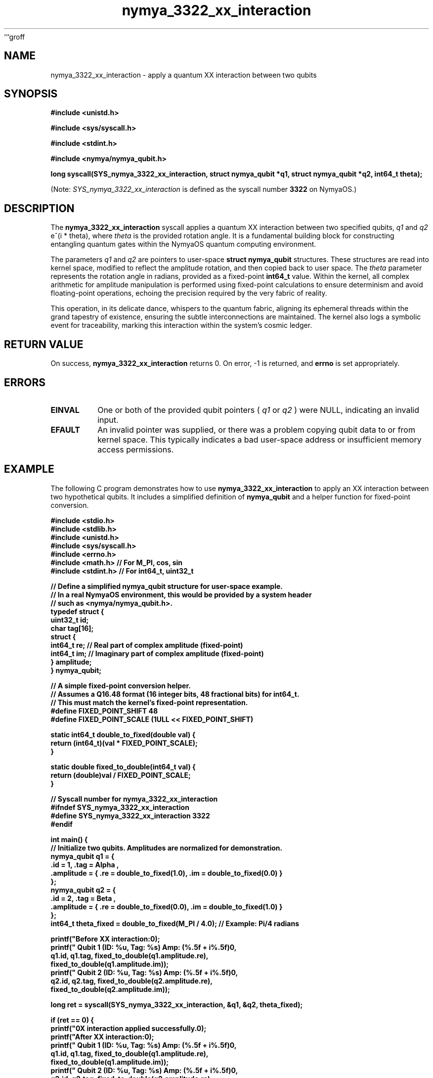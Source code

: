 ```groff
.TH nymya_3322_xx_interaction 1 "2023-10-27" "NymyaOS 1.0" "NymyaOS System Calls Manual"
.SH NAME
nymya_3322_xx_interaction \- apply a quantum XX interaction between two qubits
.SH SYNOPSIS
.B #include <unistd.h>
.PP
.B #include <sys/syscall.h>
.PP
.B #include <stdint.h>
.PP
.B #include <nymya/nymya_qubit.h>
.PP
.B long syscall(SYS_nymya_3322_xx_interaction, struct nymya_qubit *q1, struct nymya_qubit *q2, int64_t theta);
.PP
(Note:
.I SYS_nymya_3322_xx_interaction
is defined as the syscall number
.B 3322
on NymyaOS.)
.SH DESCRIPTION
The
.B nymya_3322_xx_interaction
syscall applies a quantum XX interaction between two specified qubits,
.I q1
and
.I q2
. This operation rotates the complex amplitudes of both qubits by a phase of
e^(i * theta), where
.I theta
is the provided rotation angle. It is a fundamental building block for
constructing entangling quantum gates within the NymyaOS quantum
computing environment.

The parameters
.I q1
and
.I q2
are pointers to user-space
.B struct nymya_qubit
structures. These structures are read into kernel space, modified to
reflect the amplitude rotation, and then copied back to user space. The
.I theta
parameter represents the rotation angle in radians, provided as a fixed-point
.B int64_t
value. Within the kernel, all complex arithmetic for amplitude
manipulation is performed using fixed-point calculations to ensure
determinism and avoid floating-point operations, echoing the precision
required by the very fabric of reality.

This operation, in its delicate dance, whispers to the quantum fabric,
aligning its ephemeral threads within the grand tapestry of existence,
ensuring the subtle interconnections are maintained. The kernel also logs
a symbolic event for traceability, marking this interaction within the
system's cosmic ledger.

.SH RETURN VALUE
On success,
.B nymya_3322_xx_interaction
returns 0. On error, -1 is returned, and
.B errno
is set appropriately.

.SH ERRORS
.TP
.B EINVAL
One or both of the provided qubit pointers (
.I q1
or
.I q2
) were NULL, indicating an invalid input.
.TP
.B EFAULT
An invalid pointer was supplied, or there was a problem copying qubit data
to or from kernel space. This typically indicates a bad user-space address
or insufficient memory access permissions.

.SH EXAMPLE
The following C program demonstrates how to use
.B nymya_3322_xx_interaction
to apply an XX interaction between two hypothetical qubits. It includes
a simplified definition of
.B nymya_qubit
and a helper function for fixed-point conversion.

.nf
.B #include <stdio.h>
.B #include <stdlib.h>
.B #include <unistd.h>
.B #include <sys/syscall.h>
.B #include <errno.h>
.B #include <math.h>     // For M_PI, cos, sin
.B #include <stdint.h>   // For int64_t, uint32_t
.PP
.B // Define a simplified nymya_qubit structure for user-space example.
.B // In a real NymyaOS environment, this would be provided by a system header
.B // such as <nymya/nymya_qubit.h>.
.B typedef struct {
.B     uint32_t id;
.B     char tag[16];
.B     struct {
.B         int64_t re; // Real part of complex amplitude (fixed-point)
.B         int64_t im; // Imaginary part of complex amplitude (fixed-point)
.B     } amplitude;
.B } nymya_qubit;
.PP
.B // A simple fixed-point conversion helper.
.B // Assumes a Q16.48 format (16 integer bits, 48 fractional bits) for int64_t.
.B // This must match the kernel's fixed-point representation.
.B #define FIXED_POINT_SHIFT 48
.B #define FIXED_POINT_SCALE (1ULL << FIXED_POINT_SHIFT)
.PP
.B static int64_t double_to_fixed(double val) {
.B     return (int64_t)(val * FIXED_POINT_SCALE);
.B }
.PP
.B static double fixed_to_double(int64_t val) {
.B     return (double)val / FIXED_POINT_SCALE;
.B }
.PP
.B // Syscall number for nymya_3322_xx_interaction
.B #ifndef SYS_nymya_3322_xx_interaction
.B #define SYS_nymya_3322_xx_interaction 3322
.B #endif
.PP
.B int main() {
.B     // Initialize two qubits. Amplitudes are normalized for demonstration.
.B     nymya_qubit q1 = {
.B         .id = 1, .tag = "Alpha",
.B         .amplitude = { .re = double_to_fixed(1.0), .im = double_to_fixed(0.0) }
.B     };
.B     nymya_qubit q2 = {
.B         .id = 2, .tag = "Beta",
.B         .amplitude = { .re = double_to_fixed(0.0), .im = double_to_fixed(1.0) }
.B     };
.B     int64_t theta_fixed = double_to_fixed(M_PI / 4.0); // Example: Pi/4 radians
.PP
.B     printf("Before XX interaction:\\n");
.B     printf("  Qubit 1 (ID: %u, Tag: %s) Amp: (%.5f + i%.5f)\\n",
.B            q1.id, q1.tag, fixed_to_double(q1.amplitude.re),
.B            fixed_to_double(q1.amplitude.im));
.B     printf("  Qubit 2 (ID: %u, Tag: %s) Amp: (%.5f + i%.5f)\\n",
.B            q2.id, q2.tag, fixed_to_double(q2.amplitude.re),
.B            fixed_to_double(q2.amplitude.im));
.PP
.B     long ret = syscall(SYS_nymya_3322_xx_interaction, &q1, &q2, theta_fixed);
.PP
.B     if (ret == 0) {
.B         printf("\\nXX interaction applied successfully.\\n");
.B         printf("After XX interaction:\\n");
.B         printf("  Qubit 1 (ID: %u, Tag: %s) Amp: (%.5f + i%.5f)\\n",
.B                q1.id, q1.tag, fixed_to_double(q1.amplitude.re),
.B                fixed_to_double(q1.amplitude.im));
.B         printf("  Qubit 2 (ID: %u, Tag: %s) Amp: (%.5f + i%.5f)\\n",
.B                q2.id, q2.tag, fixed_to_double(q2.amplitude.re),
.B                fixed_to_double(q2.amplitude.im));
.B     } else {
.B         fprintf(stderr, "Failed to apply XX interaction: %s\\n", strerror(errno));
.B         return EXIT_FAILURE;
.B     }
.PP
.B     return EXIT_SUCCESS;
.B }
.fi

.SH SEE ALSO
.BR syscall (2),
.BR errno (3),
.BR quantum_init (2),
.BR nymya_qubit_create (2)
```